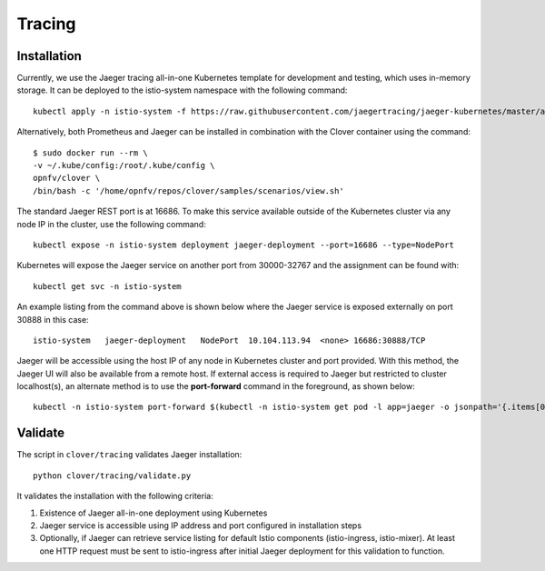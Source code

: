 .. This work is licensed under a Creative Commons Attribution 4.0 International
.. License.
.. http://creativecommons.org/licenses/by/4.0
.. (c) OPNFV, Authors of Clover

.. _tracing:

#######
Tracing
#######

************
Installation
************

Currently, we use the Jaeger tracing all-in-one Kubernetes template for development and testing,
which uses in-memory storage. It can be deployed to the istio-system namespace with the
following command::

    kubectl apply -n istio-system -f https://raw.githubusercontent.com/jaegertracing/jaeger-kubernetes/master/all-in-one/jaeger-all-in-one-template.yml

Alternatively, both Prometheus and Jaeger can be installed in combination with the
Clover container using the command::

    $ sudo docker run --rm \
    -v ~/.kube/config:/root/.kube/config \
    opnfv/clover \
    /bin/bash -c '/home/opnfv/repos/clover/samples/scenarios/view.sh'

The standard Jaeger REST port is at 16686. To make this service available outside of the
Kubernetes cluster via any node IP in the cluster, use the following command::

    kubectl expose -n istio-system deployment jaeger-deployment --port=16686 --type=NodePort

Kubernetes will expose the Jaeger service on another port from 30000-32767 and the assignment can
be found with::

    kubectl get svc -n istio-system

An example listing from the command above is shown below where the Jaeger service is exposed
externally on port 30888 in this case::

    istio-system   jaeger-deployment   NodePort  10.104.113.94  <none> 16686:30888/TCP

Jaeger will be accessible using the host IP of any node in Kubernetes cluster and port provided.
With this method, the Jaeger UI will also be available from a remote host. If external access is
required to Jaeger but restricted to cluster localhost(s), an alternate method is to use the
**port-forward** command in the foreground, as shown below::

    kubectl -n istio-system port-forward $(kubectl -n istio-system get pod -l app=jaeger -o jsonpath='{.items[0].metadata.name}') 16686:16686

********
Validate
********

The script in ``clover/tracing`` validates Jaeger installation::

    python clover/tracing/validate.py

It validates the installation with the following criteria:

#. Existence of Jaeger all-in-one deployment using Kubernetes
#. Jaeger service is accessible using IP address and port configured in installation steps
#. Optionally, if Jaeger can retrieve service listing for default Istio components
   (istio-ingress, istio-mixer). At least one HTTP request must be sent to istio-ingress
   after initial Jaeger deployment for this validation to function.
